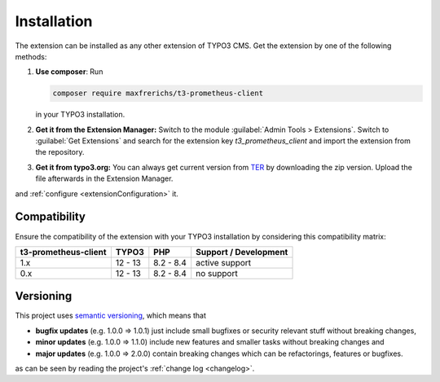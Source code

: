.. _introduction:

Installation
============

The extension can be installed as any other extension of TYPO3 CMS. Get the
extension by one of the following methods:

#. **Use composer**: Run

   .. code-block:: bash

      composer require maxfrerichs/t3-prometheus-client

   in your TYPO3 installation.

#. **Get it from the Extension Manager:** Switch to the module :guilabel:`Admin Tools > Extensions`.
   Switch to :guilabel:`Get Extensions` and search for the extension key
   *t3_prometheus_client* and import the extension from the repository.

#. **Get it from typo3.org:** You can always get current version from `TER`_
   by downloading the zip version. Upload the file afterwards in the Extension
   Manager.

and :ref:`configure <extensionConfiguration>` it.

.. _TER: https://extensions.typo3.org/extension/t3_prometheus_client/

Compatibility
-------------

Ensure the compatibility of the extension with your TYPO3 installation by
considering this compatibility matrix:

======================= =========== =========== ======================================
  t3-prometheus-client     TYPO3        PHP         Support / Development
======================= =========== =========== ======================================
  1.x                     12 - 13     8.2 - 8.4   active support
  0.x                     12 - 13     8.2 - 8.4   no support
======================= =========== =========== ======================================

Versioning
----------

This project uses `semantic versioning <https://semver.org/>`_, which means that

*  **bugfix updates** (e.g. 1.0.0 => 1.0.1) just include small bugfixes or
   security relevant stuff without breaking changes,
*  **minor updates** (e.g. 1.0.0 => 1.1.0) include new features and smaller
   tasks without breaking changes and
*  **major updates** (e.g. 1.0.0 => 2.0.0) contain breaking changes which can be
   refactorings, features or bugfixes.

as can be seen by reading the project's :ref:`change log <changelog>`.
